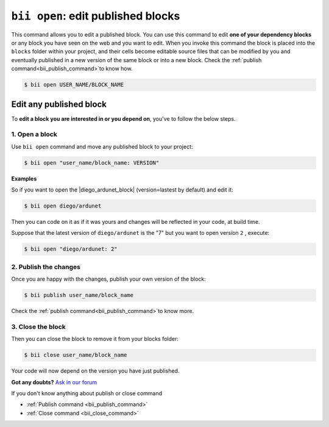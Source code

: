 .. _bii_open_command:

``bii open``: edit published blocks
=========================================

This command allows you to edit a published block.
You can use this command to edit **one of your dependency blocks** or any block you have seen on the web and you want to edit.
When you invoke this command the block is placed into the ``blocks`` folder within your project, and their cells become editable source files that can be modified by you and eventually published in a new version of the same block or into a new block. Check the :ref:`publish command<bii_publish_command>`to know how.

.. code-block:: bash

	$ bii open USER_NAME/BLOCK_NAME


.. _edit_dependecies:


Edit any published block
---------------------------

To **edit a block you are interested in or you depend on**, you've to follow the below steps.

1. Open a block
^^^^^^^^^^^^^^^^^^^^

Use ``bii open`` command and move any published block to your project:

.. code-block:: bash

	$ bii open "user_name/block_name: VERSION"

**Examples**

So if you want to open the |diego_ardunet_block| (version=lastest by default) and edit it:

.. |diego_ardunet_block| raw:: html

   <a href="http://www.biicode.com/diego/diego/ardunet/master" target="_blank">diego/ardunet block</a>

.. code-block:: bash

	$ bii open diego/ardunet

Then you can code on it as if it was yours and changes will be reflected in your code, at build time.

Suppose that the latest version of ``diego/ardunet`` is the "7" but you want to open version ``2`` , execute:

.. code-block:: bash

	$ bii open "diego/ardunet: 2"



2. Publish the changes
^^^^^^^^^^^^^^^^^^^^^^^^

Once you are happy with the changes, publish your own version of the block:

.. code-block:: bash

	$ bii publish user_name/block_name 

Check the :ref:`publish command<bii_publish_command>`to know more.


3. Close the block
^^^^^^^^^^^^^^^^^^^^^^

Then you can close the block to remove it from your blocks folder:

.. code-block:: bash

	$ bii close user_name/block_name

Your code will now depend on the version you have just published.

**Got any doubts?** `Ask in our forum <http://forum.biicode.com>`_


.. container:: infonote

	If you don't know anything about publish or close command

	*	:ref:`Publish command <bii_publish_command>`
	*	:ref:`Close command <bii_close_command>`